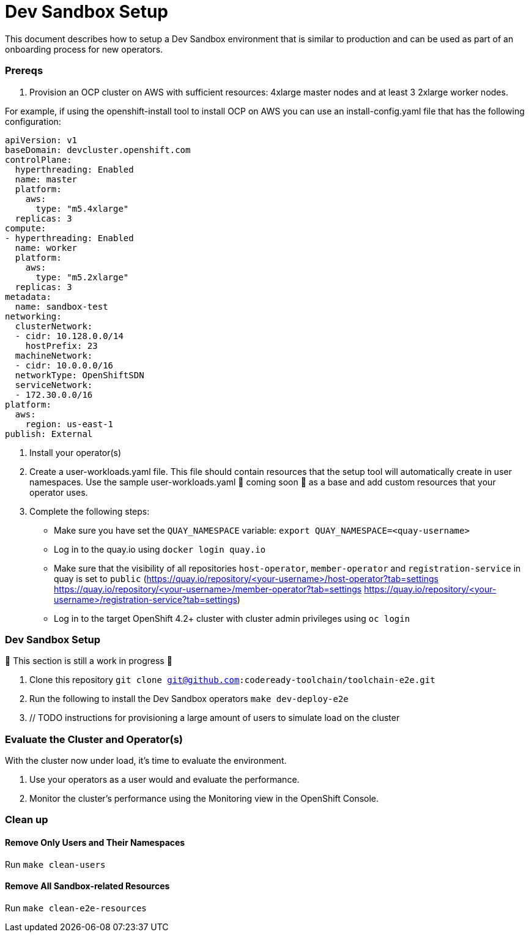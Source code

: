 = Dev Sandbox Setup

This document describes how to setup a Dev Sandbox environment that is similar to production and can be used as part of an onboarding process for new operators.

=== Prereqs

1. Provision an OCP cluster on AWS with sufficient resources: 4xlarge master nodes and at least 3 2xlarge worker nodes.

For example, if using the openshift-install tool to install OCP on AWS you can use an install-config.yaml file that has the following configuration:

----
apiVersion: v1
baseDomain: devcluster.openshift.com
controlPlane:
  hyperthreading: Enabled
  name: master
  platform:
    aws:
      type: "m5.4xlarge"
  replicas: 3
compute:
- hyperthreading: Enabled
  name: worker
  platform:
    aws:
      type: "m5.2xlarge"
  replicas: 3
metadata:
  name: sandbox-test
networking:
  clusterNetwork:
  - cidr: 10.128.0.0/14
    hostPrefix: 23
  machineNetwork:
  - cidr: 10.0.0.0/16
  networkType: OpenShiftSDN
  serviceNetwork:
  - 172.30.0.0/16
platform:
  aws:
    region: us-east-1
publish: External
----

2. Install your operator(s)

3. Create a user-workloads.yaml file. This file should contain resources that the setup tool will automatically create in user namespaces. Use the sample user-workloads.yaml 🚧 coming soon 🚧  as a base and add custom resources that your operator uses.

4. Complete the following steps:
* Make sure you have set the `QUAY_NAMESPACE` variable: `export QUAY_NAMESPACE=<quay-username>`
* Log in to the quay.io using `docker login quay.io`
* Make sure that the visibility of all repositories `host-operator`, `member-operator` and `registration-service` in quay is set to `public` (https://quay.io/repository/<your-username>/host-operator?tab=settings https://quay.io/repository/<your-username>/member-operator?tab=settings https://quay.io/repository/<your-username>/registration-service?tab=settings)
* Log in to the target OpenShift 4.2+ cluster with cluster admin privileges using `oc login`

=== Dev Sandbox Setup

🚧 This section is still a work in progress 🚧

1. Clone this repository
`git clone git@github.com:codeready-toolchain/toolchain-e2e.git`
2. Run the following to install the Dev Sandbox operators
`make dev-deploy-e2e`
3. // TODO instructions for provisioning a large amount of users to simulate load on the cluster

=== Evaluate the Cluster and Operator(s)

With the cluster now under load, it's time to evaluate the environment.

1. Use your operators as a user would and evaluate the performance.
2. Monitor the cluster's performance using the Monitoring view in the OpenShift Console.

=== Clean up

==== Remove Only Users and Their Namespaces

Run `make clean-users`

==== Remove All Sandbox-related Resources
Run `make clean-e2e-resources`
